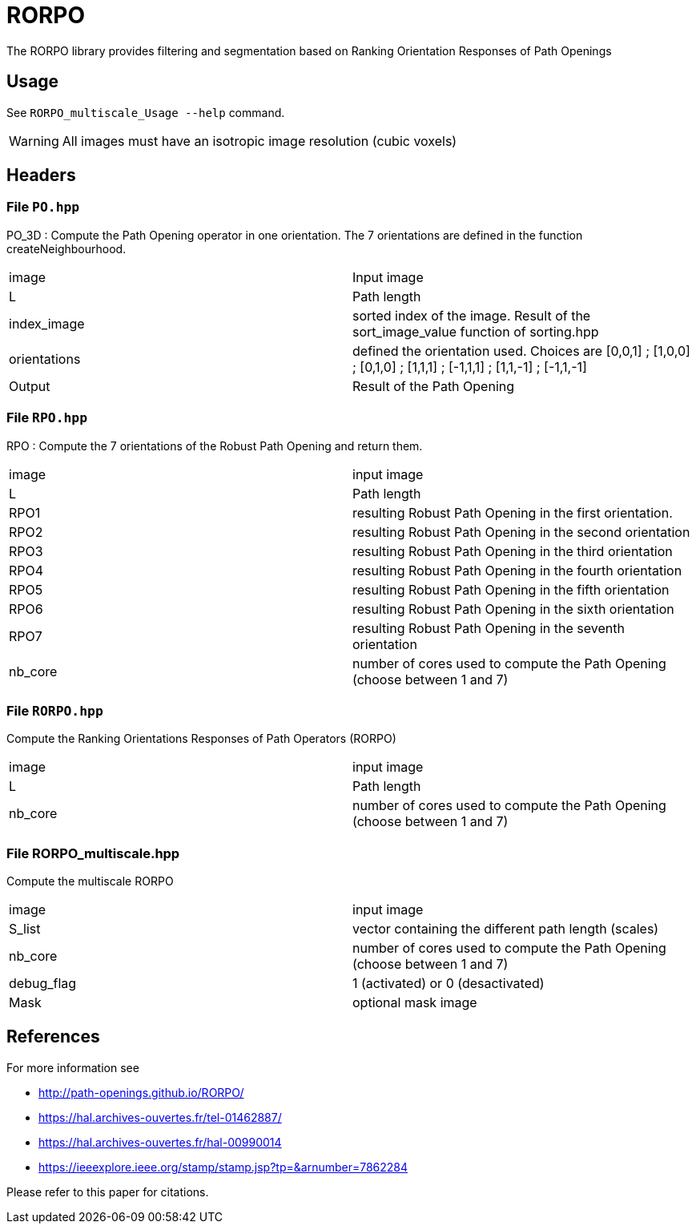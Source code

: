= RORPO

The RORPO library provides filtering and segmentation based on 
Ranking Orientation Responses of Path Openings

== Usage

See `RORPO_multiscale_Usage --help` command.

WARNING: All images must have an isotropic image resolution (cubic voxels)

== Headers

=== File `PO.hpp`

PO_3D : 
Compute the Path Opening operator in one orientation. The 7 orientations are defined in the function createNeighbourhood.

|===
| image        | Input image 
| L            | Path length
| index_image  | sorted index of the image. Result of the sort_image_value function of sorting.hpp 
| orientations | defined the orientation used. Choices are [0,0,1] ; [1,0,0] ; [0,1,0] ; [1,1,1] ; [-1,1,1] ; [1,1,-1] ; [-1,1,-1]
| Output       | Result of the Path Opening
|===	

=== File `RPO.hpp`

RPO :
Compute the 7 orientations of the Robust Path Opening and return them.

|===
| image   | input image
| L       | Path length
| RPO1    | resulting Robust Path Opening in the first orientation.
| RPO2    | resulting Robust Path Opening in the second orientation
| RPO3    | resulting Robust Path Opening in the third orientation
| RPO4    | resulting Robust Path Opening in the fourth orientation
| RPO5    | resulting Robust Path Opening in the fifth orientation
| RPO6    | resulting Robust Path Opening in the sixth orientation
| RPO7    | resulting Robust Path Opening in the seventh orientation
| nb_core | number of cores used to compute the Path Opening (choose between 1 and 7)
|===

=== File `RORPO.hpp` 

Compute the Ranking Orientations Responses of Path Operators (RORPO)

|===
| image | input image
| L | Path length
| nb_core | number of cores used to compute the Path Opening (choose between 1 and 7)
|===	

=== File RORPO_multiscale.hpp

Compute the multiscale RORPO

|===
| image      | input image
| S_list     | vector containing the different path length (scales)
| nb_core    | number of cores used to compute the Path Opening (choose between 1 and 7)
| debug_flag | 1 (activated) or 0 (desactivated)
| Mask       | optional mask image
|===


== References

For more information see

* http://path-openings.github.io/RORPO/


* https://hal.archives-ouvertes.fr/tel-01462887/
* https://hal.archives-ouvertes.fr/hal-00990014
* https://ieeexplore.ieee.org/stamp/stamp.jsp?tp=&arnumber=7862284

Please refer to this paper for citations.
